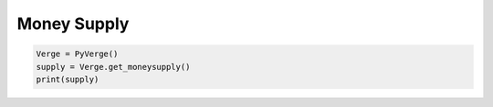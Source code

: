 
Money Supply
============

..  code-block:: python 
    
    Verge = PyVerge()
    supply = Verge.get_moneysupply()
    print(supply)
